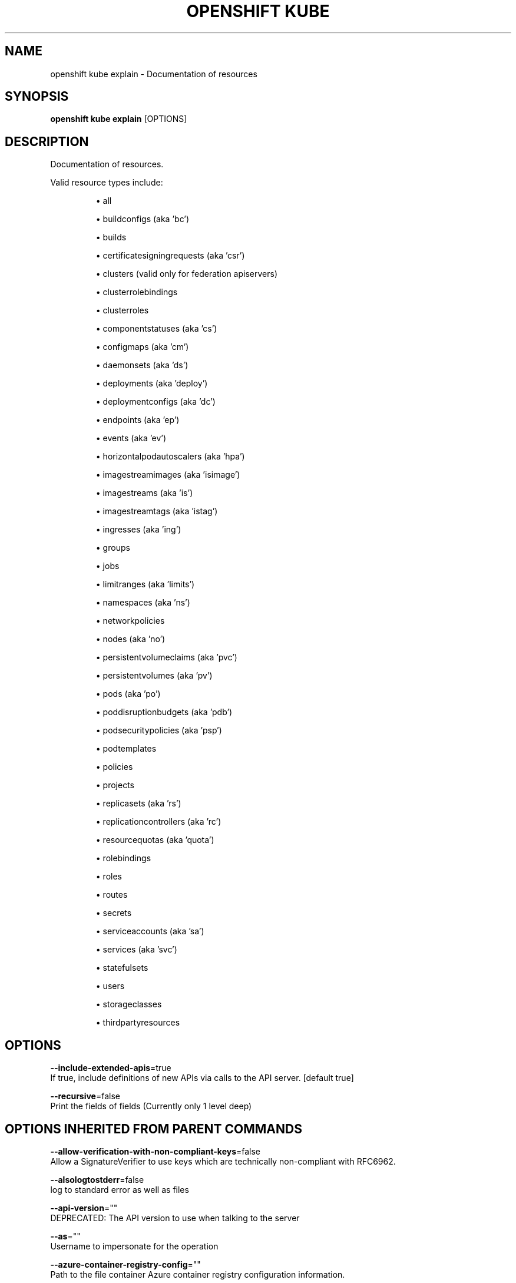 .TH "OPENSHIFT KUBE" "1" " Openshift CLI User Manuals" "Openshift" "June 2016"  ""


.SH NAME
.PP
openshift kube explain \- Documentation of resources


.SH SYNOPSIS
.PP
\fBopenshift kube explain\fP [OPTIONS]


.SH DESCRIPTION
.PP
Documentation of resources.

.PP
Valid resource types include:
.IP 

.IP
\(bu all
.br
.IP
\(bu buildconfigs (aka 'bc')
.br
.IP
\(bu builds
.br
.IP
\(bu certificatesigningrequests (aka 'csr')
.br
.IP
\(bu clusters (valid only for federation apiservers)
.br
.IP
\(bu clusterrolebindings
.br
.IP
\(bu clusterroles
.br
.IP
\(bu componentstatuses (aka 'cs')
.br
.IP
\(bu configmaps (aka 'cm')
.br
.IP
\(bu daemonsets (aka 'ds')
.br
.IP
\(bu deployments (aka 'deploy')
.br
.IP
\(bu deploymentconfigs (aka 'dc')
.br
.IP
\(bu endpoints (aka 'ep')
.br
.IP
\(bu events (aka 'ev')
.br
.IP
\(bu horizontalpodautoscalers (aka 'hpa')
.br
.IP
\(bu imagestreamimages (aka 'isimage')
.br
.IP
\(bu imagestreams (aka 'is')
.br
.IP
\(bu imagestreamtags (aka 'istag')
.br
.IP
\(bu ingresses (aka 'ing')
.br
.IP
\(bu groups
.br
.IP
\(bu jobs
.br
.IP
\(bu limitranges (aka 'limits')
.br
.IP
\(bu namespaces (aka 'ns')
.br
.IP
\(bu networkpolicies
.br
.IP
\(bu nodes (aka 'no')
.br
.IP
\(bu persistentvolumeclaims (aka 'pvc')
.br
.IP
\(bu persistentvolumes (aka 'pv')
.br
.IP
\(bu pods (aka 'po')
.br
.IP
\(bu poddisruptionbudgets (aka 'pdb')
.br
.IP
\(bu podsecuritypolicies (aka 'psp')
.br
.IP
\(bu podtemplates
.br
.IP
\(bu policies
.br
.IP
\(bu projects
.br
.IP
\(bu replicasets (aka 'rs')
.br
.IP
\(bu replicationcontrollers (aka 'rc')
.br
.IP
\(bu resourcequotas (aka 'quota')
.br
.IP
\(bu rolebindings
.br
.IP
\(bu roles
.br
.IP
\(bu routes
.br
.IP
\(bu secrets
.br
.IP
\(bu serviceaccounts (aka 'sa')
.br
.IP
\(bu services (aka 'svc')
.br
.IP
\(bu statefulsets
.br
.IP
\(bu users
.br
.IP
\(bu storageclasses
.br
.IP
\(bu thirdpartyresources

.SH OPTIONS
.PP
\fB\-\-include\-extended\-apis\fP=true
    If true, include definitions of new APIs via calls to the API server. [default true]

.PP
\fB\-\-recursive\fP=false
    Print the fields of fields (Currently only 1 level deep)


.SH OPTIONS INHERITED FROM PARENT COMMANDS
.PP
\fB\-\-allow\-verification\-with\-non\-compliant\-keys\fP=false
    Allow a SignatureVerifier to use keys which are technically non\-compliant with RFC6962.

.PP
\fB\-\-alsologtostderr\fP=false
    log to standard error as well as files

.PP
\fB\-\-api\-version\fP=""
    DEPRECATED: The API version to use when talking to the server

.PP
\fB\-\-as\fP=""
    Username to impersonate for the operation

.PP
\fB\-\-azure\-container\-registry\-config\fP=""
    Path to the file container Azure container registry configuration information.

.PP
\fB\-\-certificate\-authority\fP=""
    Path to a cert. file for the certificate authority

.PP
\fB\-\-client\-certificate\fP=""
    Path to a client certificate file for TLS

.PP
\fB\-\-client\-key\fP=""
    Path to a client key file for TLS

.PP
\fB\-\-cluster\fP=""
    The name of the kubeconfig cluster to use

.PP
\fB\-\-config\fP=""
    Path to the config file to use for CLI requests.

.PP
\fB\-\-context\fP=""
    The name of the kubeconfig context to use

.PP
\fB\-\-default\-not\-ready\-toleration\-seconds\fP=300
    Indicates the tolerationSeconds of the toleration for notReady:NoExecute that is added by default to every pod that does not already have such a toleration.

.PP
\fB\-\-default\-unreachable\-toleration\-seconds\fP=300
    Indicates the tolerationSeconds of the toleration for unreachable:NoExecute that is added by default to every pod that does not already have such a toleration.

.PP
\fB\-\-google\-json\-key\fP=""
    The Google Cloud Platform Service Account JSON Key to use for authentication.

.PP
\fB\-\-httptest.serve\fP=""
    if non\-empty, httptest.NewServer serves on this address and blocks

.PP
\fB\-\-insecure\-skip\-tls\-verify\fP=false
    If true, the server's certificate will not be checked for validity. This will make your HTTPS connections insecure

.PP
\fB\-\-ir\-data\-source\fP="influxdb"
    Data source used by InitialResources. Supported options: influxdb, gcm.

.PP
\fB\-\-ir\-dbname\fP="k8s"
    InfluxDB database name which contains metrics required by InitialResources

.PP
\fB\-\-ir\-hawkular\fP=""
    Hawkular configuration URL

.PP
\fB\-\-ir\-influxdb\-host\fP="localhost:8080/api/v1/namespaces/kube\-system/services/monitoring\-influxdb:api/proxy"
    Address of InfluxDB which contains metrics required by InitialResources

.PP
\fB\-\-ir\-namespace\-only\fP=false
    Whether the estimation should be made only based on data from the same namespace.

.PP
\fB\-\-ir\-password\fP="root"
    Password used for connecting to InfluxDB

.PP
\fB\-\-ir\-percentile\fP=90
    Which percentile of samples should InitialResources use when estimating resources. For experiment purposes.

.PP
\fB\-\-ir\-user\fP="root"
    User used for connecting to InfluxDB

.PP
\fB\-\-kubeconfig\fP=""
    Specify a kubeconfig file to define the configuration

.PP
\fB\-\-log\-backtrace\-at\fP=:0
    when logging hits line file:N, emit a stack trace

.PP
\fB\-\-log\-dir\fP=""
    If non\-empty, write log files in this directory

.PP
\fB\-\-log\-flush\-frequency\fP=0
    Maximum number of seconds between log flushes

.PP
\fB\-\-logtostderr\fP=true
    log to standard error instead of files

.PP
\fB\-\-match\-server\-version\fP=false
    Require server version to match client version

.PP
\fB\-n\fP, \fB\-\-namespace\fP=""
    If present, the namespace scope for this CLI request

.PP
\fB\-\-request\-timeout\fP="0"
    The length of time to wait before giving up on a single server request. Non\-zero values should contain a corresponding time unit (e.g. 1s, 2m, 3h). A value of zero means don't timeout requests.

.PP
\fB\-\-server\fP=""
    The address and port of the Kubernetes API server

.PP
\fB\-\-stderrthreshold\fP=2
    logs at or above this threshold go to stderr

.PP
\fB\-\-token\fP=""
    Bearer token for authentication to the API server

.PP
\fB\-\-user\fP=""
    The name of the kubeconfig user to use

.PP
\fB\-v\fP, \fB\-\-v\fP=0
    log level for V logs

.PP
\fB\-\-vmodule\fP=
    comma\-separated list of pattern=N settings for file\-filtered logging


.SH EXAMPLE
.PP
.RS

.nf
  # Get the documentation of the resource and its fields
  kubectl explain pods
  
  # Get the documentation of a specific field of a resource
  kubectl explain pods.spec.containers

.fi
.RE


.SH SEE ALSO
.PP
\fBopenshift\-kube(1)\fP,


.SH HISTORY
.PP
June 2016, Ported from the Kubernetes man\-doc generator
